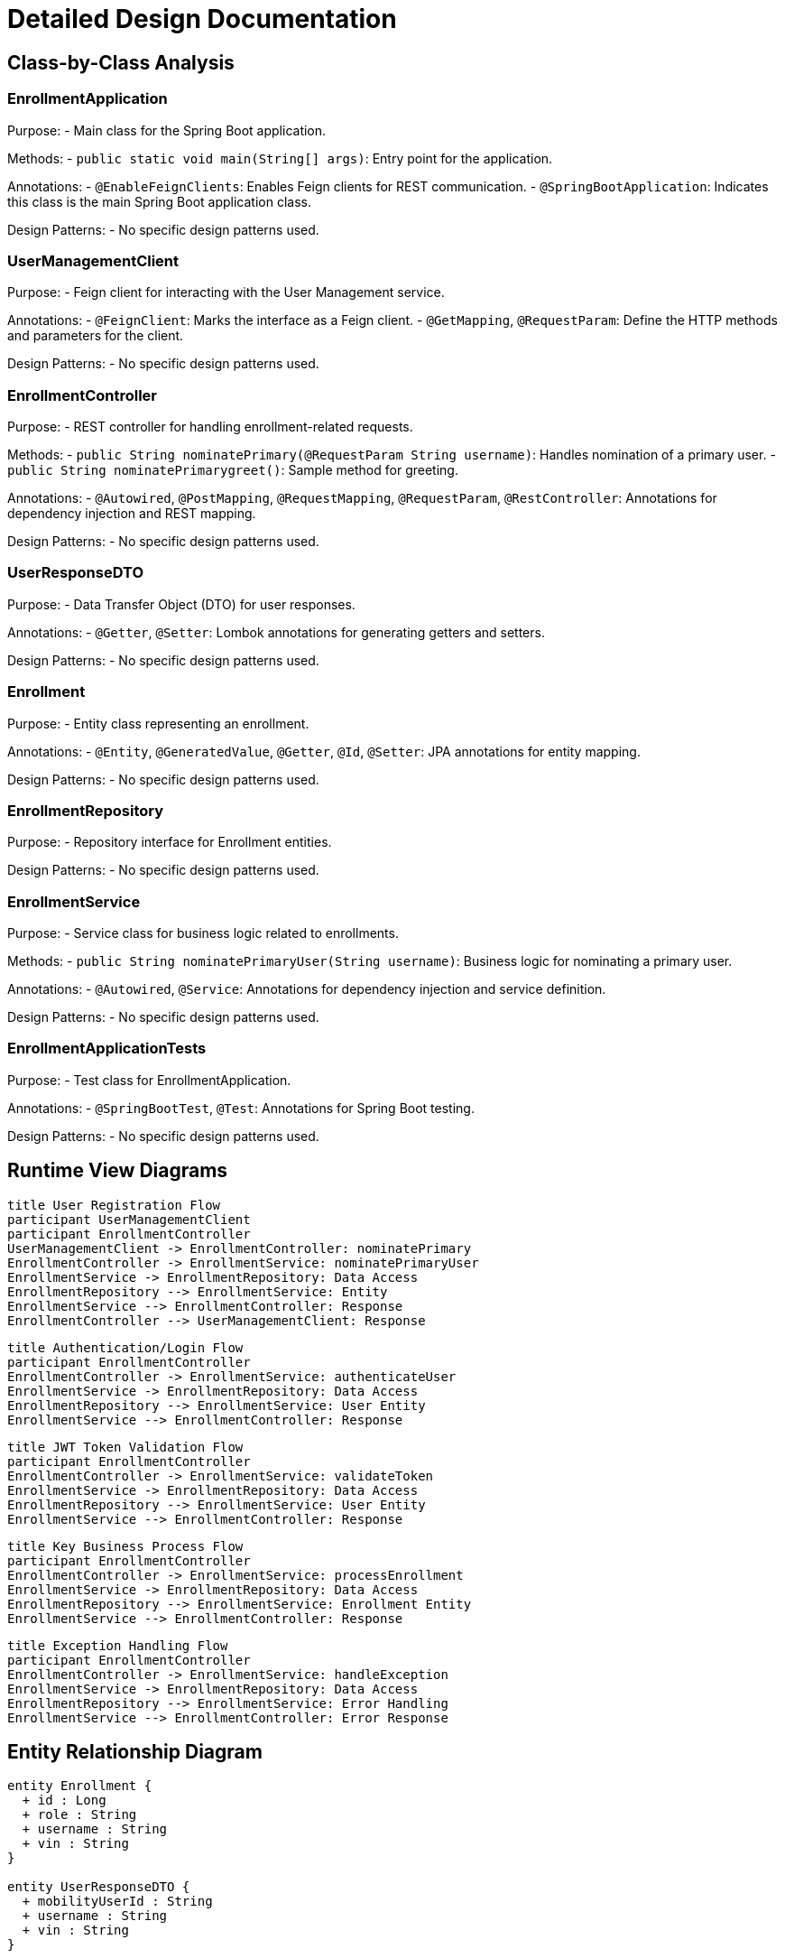 = Detailed Design Documentation

== Class-by-Class Analysis

=== EnrollmentApplication

Purpose:
- Main class for the Spring Boot application.

Methods:
- `public static void main(String[] args)`: Entry point for the application.

Annotations:
- `@EnableFeignClients`: Enables Feign clients for REST communication.
- `@SpringBootApplication`: Indicates this class is the main Spring Boot application class.

Design Patterns:
- No specific design patterns used.

=== UserManagementClient

Purpose:
- Feign client for interacting with the User Management service.

Annotations:
- `@FeignClient`: Marks the interface as a Feign client.
- `@GetMapping`, `@RequestParam`: Define the HTTP methods and parameters for the client.

Design Patterns:
- No specific design patterns used.

=== EnrollmentController

Purpose:
- REST controller for handling enrollment-related requests.

Methods:
- `public String nominatePrimary(@RequestParam String username)`: Handles nomination of a primary user.
- `public String nominatePrimarygreet()`: Sample method for greeting.

Annotations:
- `@Autowired`, `@PostMapping`, `@RequestMapping`, `@RequestParam`, `@RestController`: Annotations for dependency injection and REST mapping.

Design Patterns:
- No specific design patterns used.

=== UserResponseDTO

Purpose:
- Data Transfer Object (DTO) for user responses.

Annotations:
- `@Getter`, `@Setter`: Lombok annotations for generating getters and setters.

Design Patterns:
- No specific design patterns used.

=== Enrollment

Purpose:
- Entity class representing an enrollment.

Annotations:
- `@Entity`, `@GeneratedValue`, `@Getter`, `@Id`, `@Setter`: JPA annotations for entity mapping.

Design Patterns:
- No specific design patterns used.

=== EnrollmentRepository

Purpose:
- Repository interface for Enrollment entities.

Design Patterns:
- No specific design patterns used.

=== EnrollmentService

Purpose:
- Service class for business logic related to enrollments.

Methods:
- `public String nominatePrimaryUser(String username)`: Business logic for nominating a primary user.

Annotations:
- `@Autowired`, `@Service`: Annotations for dependency injection and service definition.

Design Patterns:
- No specific design patterns used.

=== EnrollmentApplicationTests

Purpose:
- Test class for EnrollmentApplication.

Annotations:
- `@SpringBootTest`, `@Test`: Annotations for Spring Boot testing.

Design Patterns:
- No specific design patterns used.

== Runtime View Diagrams

[plantuml, runtime-view]
----
title User Registration Flow
participant UserManagementClient
participant EnrollmentController
UserManagementClient -> EnrollmentController: nominatePrimary
EnrollmentController -> EnrollmentService: nominatePrimaryUser
EnrollmentService -> EnrollmentRepository: Data Access
EnrollmentRepository --> EnrollmentService: Entity
EnrollmentService --> EnrollmentController: Response
EnrollmentController --> UserManagementClient: Response
----

[plantuml, runtime-view]
----
title Authentication/Login Flow
participant EnrollmentController
EnrollmentController -> EnrollmentService: authenticateUser
EnrollmentService -> EnrollmentRepository: Data Access
EnrollmentRepository --> EnrollmentService: User Entity
EnrollmentService --> EnrollmentController: Response
----

[plantuml, runtime-view]
----
title JWT Token Validation Flow
participant EnrollmentController
EnrollmentController -> EnrollmentService: validateToken
EnrollmentService -> EnrollmentRepository: Data Access
EnrollmentRepository --> EnrollmentService: User Entity
EnrollmentService --> EnrollmentController: Response
----

[plantuml, runtime-view]
----
title Key Business Process Flow
participant EnrollmentController
EnrollmentController -> EnrollmentService: processEnrollment
EnrollmentService -> EnrollmentRepository: Data Access
EnrollmentRepository --> EnrollmentService: Enrollment Entity
EnrollmentService --> EnrollmentController: Response
----

[plantuml, runtime-view]
----
title Exception Handling Flow
participant EnrollmentController
EnrollmentController -> EnrollmentService: handleException
EnrollmentService -> EnrollmentRepository: Data Access
EnrollmentRepository --> EnrollmentService: Error Handling
EnrollmentService --> EnrollmentController: Error Response
----

== Entity Relationship Diagram

[plantuml, er-diagram]
----
entity Enrollment {
  + id : Long
  + role : String
  + username : String
  + vin : String
}

entity UserResponseDTO {
  + mobilityUserId : String
  + username : String
  + vin : String
}

Enrollment ||--o UserResponseDTO
----

== Detailed Component Interactions

- Controller-Service-Repository interactions: Controllers interact with services, which in turn interact with repositories for data access.
- Data flow through layers: Data flows from controllers to services and then to repositories for CRUD operations.
- Exception propagation: Exceptions are handled at different layers and propagated back to the caller.
- Transaction boundaries: Transactions are managed at the service layer for ensuring data consistency.

This detailed design document provides insights into the class structure, runtime flows, entity relationships, and component interactions of the Java Spring Boot application. Developers can refer to this document for a comprehensive understanding of the implementation design.